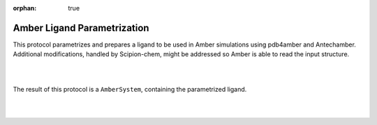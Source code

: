 :orphan: true

.. _amber-ligand_parametrization:

###############################################################
Amber Ligand Parametrization
###############################################################
This protocol parametrizes and prepares a ligand to be used in Amber simulations using pdb4amber and Antechamber. 
Additional modifications, handled by Scipion-chem, might be addressed so Amber is able to read the input structure.

|

.. image:: ../../../../_static/images/plugins/amber/amber_form1.png
   :alt: amber form1

|

The result of this protocol is a ``AmberSystem``, containing the parametrized ligand.

|

| 
